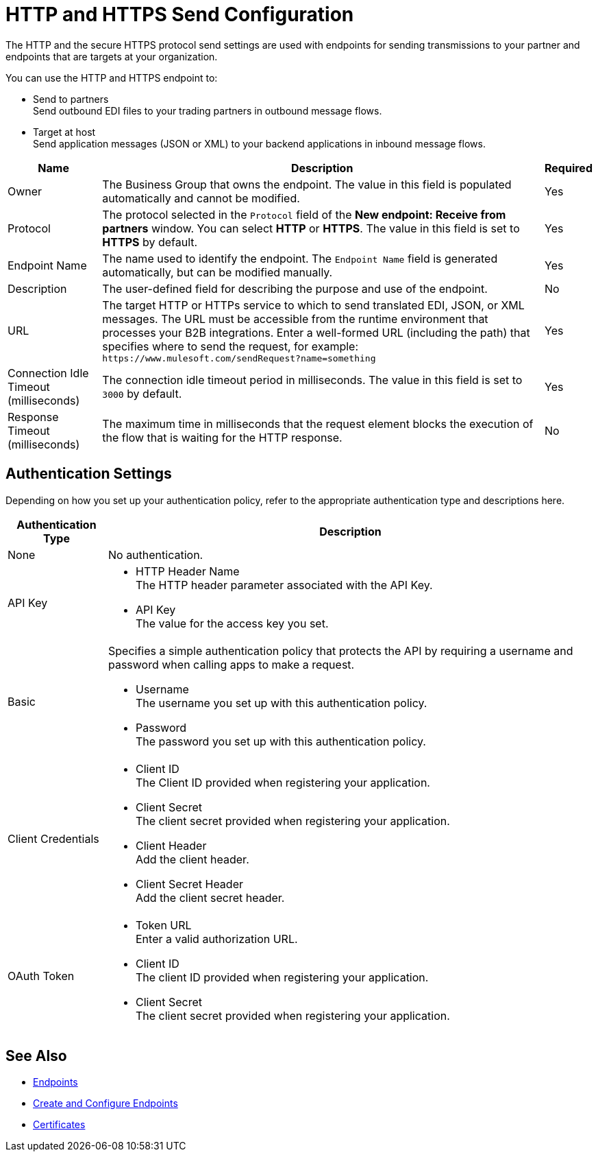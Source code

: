 = HTTP and HTTPS Send Configuration

The HTTP and the secure HTTPS protocol send settings are used with endpoints for sending transmissions to your partner and endpoints that are targets at your organization.

You can use the HTTP and HTTPS endpoint to:

* Send to partners +
Send outbound EDI files to your trading partners in outbound message flows.
* Target at host +
Send application messages (JSON or XML) to your backend applications in inbound message flows.

[%header%autowidth.spread]
|===
|Name |Description |Required
| Owner
| The Business Group that owns the endpoint. The value in this field is populated automatically and cannot be modified.
| Yes

|Protocol
| The protocol selected in the `Protocol` field of the *New endpoint: Receive from partners* window. You can select *HTTP* or *HTTPS*. The value in this field is set to *HTTPS* by default.
|Yes

|Endpoint Name
|The name used to identify the endpoint. The `Endpoint Name` field is generated automatically, but can be modified manually.
|Yes

|Description
|The user-defined field for describing the purpose and use of the endpoint.
|No

|URL
|The target HTTP or HTTPs service to which to send translated EDI, JSON, or XML messages. The URL must be accessible from the runtime environment that processes your B2B integrations.
Enter a well-formed URL (including the path) that specifies where to send the request, for example:
`+https://www.mulesoft.com/sendRequest?name=something+`
|Yes

|Connection Idle Timeout (milliseconds)
|The connection idle timeout period in milliseconds. The value in this field is set to `3000` by default.
|Yes

|Response Timeout (milliseconds)
|The maximum time in milliseconds that the request element blocks the execution of the flow that is waiting for the HTTP response.
|No
|===


== Authentication Settings

Depending on how you set up your authentication policy, refer to the appropriate authentication type and descriptions here.

[%header%autowidth.spread]
|===
|Authentication Type |Description
|None
|No authentication.

|API Key
a| * HTTP Header Name +
The HTTP header parameter associated with the API Key. +
* API Key +
The value for the access key you set.

|Basic
a|Specifies a simple authentication policy that protects the API by requiring a username and password when calling apps to make a request.

* Username +
The username you set up with this authentication policy.
* Password +
The password you set up with this authentication policy.

|Client Credentials
a|* Client ID +
The Client ID provided when registering your application.
* Client Secret +
The client secret provided when registering your application.
* Client Header +
Add the client header.
* Client Secret Header +
Add the client secret header.

|OAuth Token
a|* Token URL +
Enter a valid authorization URL.
* Client ID +
The client ID provided when registering your application.
* Client Secret +
The client secret provided when registering your application.
|===

== See Also

* xref:endpoints.adoc[Endpoints]
* xref:create-endpoint.adoc[Create and Configure Endpoints]
* xref:Certificates.adoc[Certificates]
